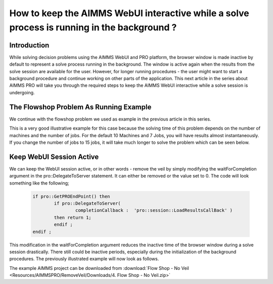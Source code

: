 How to keep the AIMMS WebUI interactive while a solve process is running in the background ?
============================================================================================

Introduction
------------
While solving decision problems using the AIMMS WebUI and PRO platform, the browser window is made inactive by default to represent a solve process running in the background. The window is active again when the results from the solve session are available for the user. However, for longer running procedures - the user might want to start a background procedure and continue working on other parts of the application. This next article in the series about AIMMS PRO will take you through the required steps to keep the AIMMS WebUI interactive while a solve session is undergoing. 

.. Please review the last line of the above paragraph

.. image:: Resources/AIMMSPRO/RemoveVeil/Images/Solve.gif

The Flowshop Problem As Running Example
---------------------------------------
We continue with the flowshop problem we used as example in the previous article in this series. 

.. insert hyperlink for previous article, which will be "How to publish an AIMMS app to the PRO platform". 
.. the flowshop problem or The Flowshop Problem ? What is the style for capitalization

This is a very good illustrative example for this case because the solving time of this problem depends on the number of machines and the number of jobs. For the default 10 Machines and 7 Jobs, you will have results almost instantaneously. If you change the number of jobs to 15 jobs, it will take much longer to solve the problem which can be seen below. 

Keep WebUI Session Active
-------------------------

We can keep the WebUI session active, or in other words - remove the veil by simply modifying the waitForCompletion argument in the pro::DelegateToServer statement. It can either be removed or the value set to 0. The code will look something like the following;

	.. code-block:: C

		if pro::GetPROEndPoint() then
			if pro::DelegateToServer(  
				completionCallback :  'pro::session::LoadResultsCallBack' )  
			then return 1;
			endif ;
		endif ;

This modification in the waitForCompletion argument reduces the inactive time of the browser window during a solve session drastically. There still could be inactive periods, especially during the initialization of the background procedures. The previously illustrated example will now look as follows. 

.. image:: Resources/AIMMSPRO/RemoveVeil/Images/NoVeil.gif

The example AIMMS project can be downloaded from :download:`Flow Shop - No Veil <Resources/AIMMSPRO/RemoveVeil/Downloads/4. Flow Shop - No Veil.zip>`

.. Insert link to next article - click here for if you want to have control on when to load results after a solve session. 
 

























